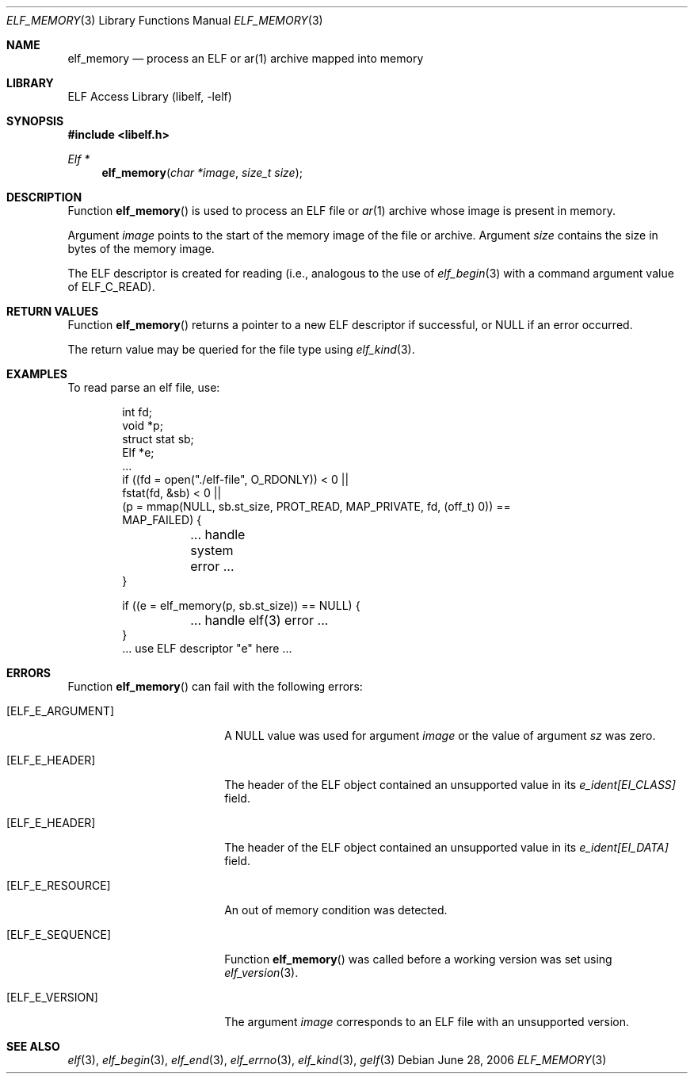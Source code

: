 .\" Copyright (c) 2006 Joseph Koshy.  All rights reserved.
.\"
.\" Redistribution and use in source and binary forms, with or without
.\" modification, are permitted provided that the following conditions
.\" are met:
.\" 1. Redistributions of source code must retain the above copyright
.\"    notice, this list of conditions and the following disclaimer.
.\" 2. Redistributions in binary form must reproduce the above copyright
.\"    notice, this list of conditions and the following disclaimer in the
.\"    documentation and/or other materials provided with the distribution.
.\"
.\" This software is provided by Joseph Koshy ``as is'' and
.\" any express or implied warranties, including, but not limited to, the
.\" implied warranties of merchantability and fitness for a particular purpose
.\" are disclaimed.  in no event shall Joseph Koshy be liable
.\" for any direct, indirect, incidental, special, exemplary, or consequential
.\" damages (including, but not limited to, procurement of substitute goods
.\" or services; loss of use, data, or profits; or business interruption)
.\" however caused and on any theory of liability, whether in contract, strict
.\" liability, or tort (including negligence or otherwise) arising in any way
.\" out of the use of this software, even if advised of the possibility of
.\" such damage.
.\"
.\" $FreeBSD: releng/10.1/lib/libelf/elf_memory.3 206622 2010-04-14 19:08:06Z uqs $
.\"
.Dd June 28, 2006
.Dt ELF_MEMORY 3
.Os
.Sh NAME
.Nm elf_memory
.Nd process an ELF or ar(1) archive mapped into memory
.Sh LIBRARY
.Lb libelf
.Sh SYNOPSIS
.In libelf.h
.Ft "Elf *"
.Fn elf_memory "char *image" "size_t size"
.Sh DESCRIPTION
Function
.Fn elf_memory
is used to process an ELF file or
.Xr ar 1
archive whose image is present in memory.
.Pp
Argument
.Ar image
points to the start of the memory image of the file or archive.
Argument
.Ar size
contains the size in bytes of the memory image.
.Pp
The ELF descriptor is created for reading (i.e., analogous to the
use of
.Xr elf_begin 3
with a command argument value of
.Dv ELF_C_READ Ns ).
.Sh RETURN VALUES
Function
.Fn elf_memory
returns a pointer to a new ELF descriptor if successful, or NULL if an
error occurred.
.Pp
The return value may be queried for the file type using
.Xr elf_kind 3 .
.Sh EXAMPLES
To read parse an elf file, use:
.Bd -literal -offset indent
int fd;
void *p;
struct stat sb;
Elf *e;
\&...
if ((fd = open("./elf-file", O_RDONLY)) < 0 ||
    fstat(fd, &sb) < 0 ||
    (p = mmap(NULL, sb.st_size, PROT_READ, MAP_PRIVATE, fd, (off_t) 0)) ==
    MAP_FAILED) {
	... handle system error ...
}

if ((e = elf_memory(p, sb.st_size)) == NULL) {
	... handle elf(3) error ...
}
\&... use ELF descriptor "e" here ...
.Ed
.Sh ERRORS
Function
.Fn elf_memory
can fail with the following errors:
.Bl -tag -width "[ELF_E_RESOURCE]"
.It Bq Er ELF_E_ARGUMENT
A NULL value was used for argument
.Ar image
or the value of argument
.Ar sz
was zero.
.It Bq Er ELF_E_HEADER
The header of the ELF object contained an unsupported value in its
.Va e_ident[EI_CLASS]
field.
.It Bq Er ELF_E_HEADER
The header of the ELF object contained an unsupported value in its
.Va e_ident[EI_DATA]
field.
.It Bq Er ELF_E_RESOURCE
An out of memory condition was detected.
.It Bq Er ELF_E_SEQUENCE
Function
.Fn elf_memory
was called before a working version was set using
.Xr elf_version 3 .
.It Bq Er ELF_E_VERSION
The argument
.Ar image
corresponds to an ELF file with an unsupported version.
.El
.Sh SEE ALSO
.Xr elf 3 ,
.Xr elf_begin 3 ,
.Xr elf_end 3 ,
.Xr elf_errno 3 ,
.Xr elf_kind 3 ,
.Xr gelf 3
